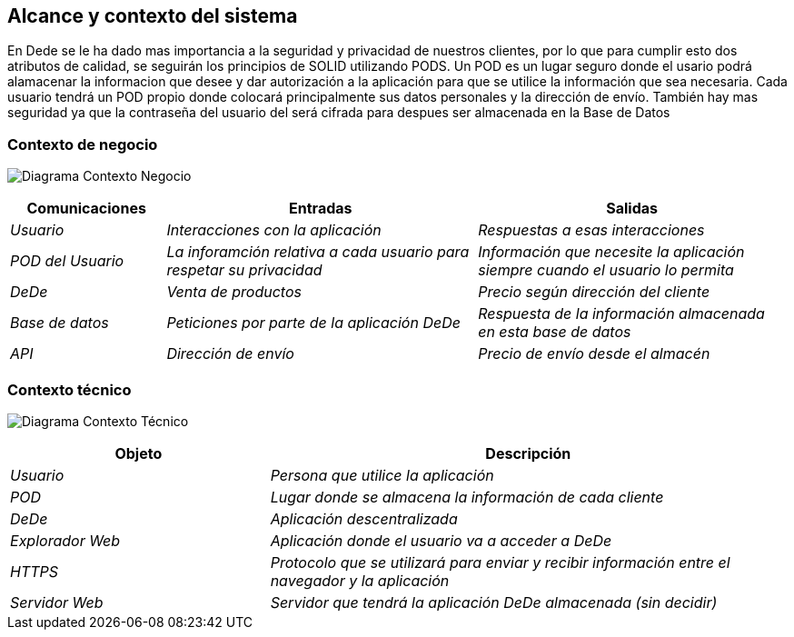 [[section-system-scope-and-context]]
== Alcance y contexto del sistema


En Dede se le ha dado mas importancia a la seguridad y privacidad de nuestros clientes, por lo que para cumplir esto dos atributos de calidad, se seguirán los principios de SOLID utilizando PODS. Un POD es un lugar seguro donde el usario podrá alamacenar la informacion que desee y dar autorización a la aplicación para que se utilice la información que sea necesaria. Cada usuario tendrá un POD propio donde colocará principalmente sus datos personales y la dirección de envío. También hay mas seguridad ya que la contraseña del usuario del 
será cifrada para despues ser almacenada en la Base de Datos

=== Contexto de negocio


image:03_Negocio.png["Diagrama Contexto Negocio"]

[options="header",cols="1,2,2"]
|===
|Comunicaciones |Entradas | Salidas
| _Usuario_ | _Interacciones con la aplicación_ |_Respuestas a esas interacciones_
| _POD del Usuario_ | _La inforamción relativa a cada usuario para respetar su privacidad_ | _Información que necesite la aplicación siempre cuando el usuario lo permita_
| _DeDe_ | _Venta de productos_ | _Precio según dirección del cliente_
| _Base de datos_ | _Peticiones por parte de la aplicación DeDe_ | _Respuesta de la información almacenada en esta base de datos_
| _API_ | _Dirección de envío_ | _Precio de envío desde el almacén_
|===

=== Contexto técnico


image:03_Tecnico.png["Diagrama Contexto Técnico"]

[options="header",cols="1,2"]
|===
|Objeto |Descripción
| _Usuario_ | _Persona que utilice la aplicación_
| _POD_ | _Lugar donde se almacena la información de cada cliente_ 
| _DeDe_ | _Aplicación descentralizada_ 
| _Explorador Web_ | _Aplicación donde el usuario va a acceder a DeDe_ 
| _HTTPS_ | _Protocolo que se utilizará para enviar y recibir información entre el navegador y la aplicación_ 
| _Servidor Web_ | _Servidor que tendrá la aplicación DeDe almacenada (sin decidir)_
|===

